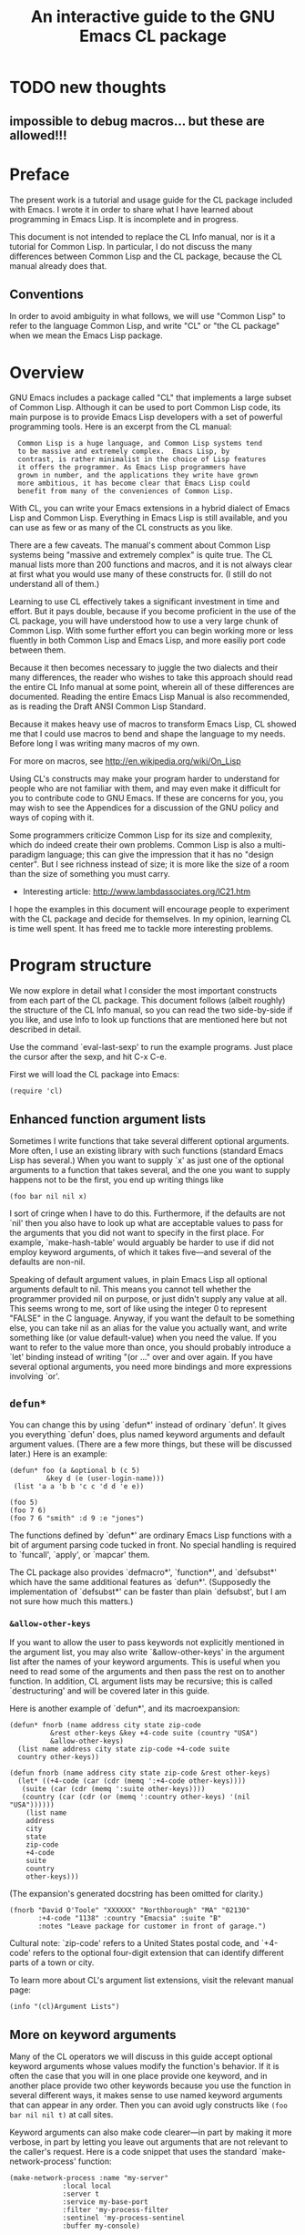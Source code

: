 #+TITLE: An interactive guide to the GNU Emacs CL package
#+OPTIONS: toc:t f:nil

* TODO new thoughts

** impossible to debug macros... but these are allowed!!!

* Preface

The present work is a tutorial and usage guide for the CL package
included with Emacs. I wrote it in order to share what I have learned
about programming in Emacs Lisp. It is incomplete and in progress.

This document is not intended to replace the CL Info manual, nor is
it a tutorial for Common Lisp. In particular, I do not discuss the
many differences between Common Lisp and the CL package, because
the CL manual already does that.

** Conventions

In order to avoid ambiguity in what follows, we will use "Common
Lisp" to refer to the language Common Lisp, and write "CL" or "the
CL package" when we mean the Emacs Lisp package.

* Overview

GNU Emacs includes a package called "CL" that implements a large
subset of Common Lisp. Although it can be used to port Common Lisp
code, its main purpose is to provide Emacs Lisp developers with a set
of powerful programming tools. Here is an excerpt from the CL manual:

:   Common Lisp is a huge language, and Common Lisp systems tend
:   to be massive and extremely complex.  Emacs Lisp, by
:   contrast, is rather minimalist in the choice of Lisp features
:   it offers the programmer. As Emacs Lisp programmers have
:   grown in number, and the applications they write have grown
:   more ambitious, it has become clear that Emacs Lisp could
:   benefit from many of the conveniences of Common Lisp.

With CL, you can write your Emacs extensions in a hybrid dialect of
Emacs Lisp and Common Lisp. Everything in Emacs Lisp is still
available, and you can use as few or as many of the CL constructs
as you like.

There are a few caveats. The manual's comment about Common Lisp
systems being "massive and extremely complex" is quite true. The CL
manual lists more than 200 functions and macros, and it is not
always clear at first what you would use many of these constructs
for. (I still do not understand all of them.)

Learning to use CL effectively takes a significant investment in
time and effort. But it pays double, because if you become
proficient in the use of the CL package, you will have understood
how to use a very large chunk of Common Lisp. With some further
effort you can begin working more or less fluently in both Common
Lisp and Emacs Lisp, and more easiliy port code between them.

Because it then becomes necessary to juggle the two dialects and their
many differences, the reader who wishes to take this approach should
read the entire CL Info manual at some point, wherein all of these
differences are documented. Reading the entire Emacs Lisp Manual is
also recommended, as is reading the Draft ANSI Common Lisp Standard.

Because it makes heavy use of macros to transform Emacs Lisp, CL
showed me that I could use macros to bend and shape the language to
my needs. Before long I was writing many macros of my own.

For more on macros, see http://en.wikipedia.org/wiki/On_Lisp

Using CL's constructs may make your program harder to understand
for people who are not familiar with them, and may even make it
difficult for you to contribute code to GNU Emacs. If these are
concerns for you, you may wish to see the Appendices for a
discussion of the GNU policy and ways of coping with it.

Some programmers criticize Common Lisp for its size and complexity,
which do indeed create their own problems. Common Lisp is also a
multi-paradigm language; this can give the impression that it has
no "design center". But I see richness instead of size; it is more
like the size of a room than the size of something you must carry.

 - Interesting article: http://www.lambdassociates.org/lC21.htm

I hope the examples in this document will encourage people to
experiment with the CL package and decide for themselves. In my
opinion, learning CL is time well spent. It has freed me to tackle
more interesting problems.

* Program structure

We now explore in detail what I consider the most important
constructs from each part of the CL package. This document follows
(albeit roughly) the structure of the CL Info manual, so
you can read the two side-by-side if you like, and use Info to look
up functions that are mentioned here but not described in detail.

Use the command `eval-last-sexp' to run the example programs. Just
place the cursor after the sexp, and hit C-x C-e.

First we will load the CL package into Emacs:

: (require 'cl)

** Enhanced function argument lists

Sometimes I write functions that take several different optional
arguments. More often, I use an existing library with such
functions (standard Emacs Lisp has several.) When you want to
supply `x' as just one of the optional arguments to a function that
takes several, and the one you want to supply happens not to be the
first, you end up writing things like

: (foo bar nil nil x)

I sort of cringe when I have to do this. Furthermore, if the
defaults are not `nil' then you also have to look up what are
acceptable values to pass for the arguments that you did not want
to specify in the first place. For example, `make-hash-table' would
arguably be harder to use if did not employ keyword arguments, of
which it takes five---and several of the defaults are non-nil.

Speaking of default argument values, in plain Emacs Lisp all
optional arguments default to nil. This means you cannot tell
whether the programmer provided nil on purpose, or just didn't
supply any value at all. This seems wrong to me, sort of like using
the integer 0 to represent "FALSE" in the C language. Anyway, if you
want the default to be something else, you can take nil as an alias
for the value you actually want, and write something like (or value
default-value) when you need the value. If you want to refer to the
value more than once, you should probably introduce a `let' binding
instead of writing "(or ..."  over and over again. If you have
several optional arguments, you need more bindings and more
expressions involving `or'.

** =defun*=

You can change this by using `defun*' instead of ordinary
`defun'. It gives you everything `defun' does, plus named keyword
arguments and default argument values. (There are a few more
things, but these will be discussed later.) Here is an example:

: (defun* foo (a &optional b (c 5) 
: 	       &key d (e (user-login-name)))
:  (list 'a a 'b b 'c c 'd d 'e e))  

: (foo 5)  
: (foo 7 6) 
: (foo 7 6 "smith" :d 9 :e "jones") 

The functions defined by `defun*' are ordinary Emacs Lisp functions
with a bit of argument parsing code tucked in front. No special
handling is required to `funcall', `apply', or `mapcar' them.

The CL package also provides `defmacro*', `function*', and
`defsubst*' which have the same additional features as
`defun*'. (Supposedly the implementation of `defsubst*' can be
faster than plain `defsubst', but I am not sure how much this
matters.)

*** =&allow-other-keys=

If you want to allow the user to pass keywords not explicitly
mentioned in the argument list, you may also write
`&allow-other-keys' in the argument list after the names of your
keyword arguments. This is useful when you need to read some of the
arguments and then pass the rest on to another function. In
addition, CL argument lists may be recursive; this is called
`destructuring' and will be covered later in this guide.

Here is another example of `defun*', and its macroexpansion:

: (defun* fnorb (name address city state zip-code 
: 		    &rest other-keys &key +4-code suite (country "USA")
: 		    &allow-other-keys)
:   (list name address city state zip-code +4-code suite
: 	country other-keys)) 

: (defun fnorb (name address city state zip-code &rest other-keys)
:   (let* ((+4-code (car (cdr (memq ':+4-code other-keys))))
: 	 (suite (car (cdr (memq ':suite other-keys))))
: 	 (country (car (cdr (or (memq ':country other-keys) '(nil "USA"))))))
:     (list name
: 	  address
: 	  city
: 	  state
: 	  zip-code
: 	  +4-code
: 	  suite
: 	  country
: 	  other-keys)))

(The expansion's generated docstring has been omitted for clarity.)

: (fnorb "David O'Toole" "XXXXXX" "Northborough" "MA" "02130"
:        :+4-code "1138" :country "Emacsia" :suite "B" 
:        :notes "Leave package for customer in front of garage.")

Cultural note: `zip-code' refers to a United States postal code,
and `+4-code' refers to the optional four-digit extension that can
identify different parts of a town or city.

To learn more about CL's argument list extensions, visit the
relevant manual page:

: (info "(cl)Argument Lists") 

** More on keyword arguments

Many of the CL operators we will discuss in this guide accept
optional keyword arguments whose values modify the function's
behavior. If it is often the case that you will in one place
provide one keyword, and in another place provide two other
keywords because you use the function in several different ways, it
makes sense to use named keyword arguments that can appear in any
order. Then you can avoid ugly constructs like =(foo bar nil nil t)=
at call sites.

Keyword arguments can also make code clearer---in part by making it
more verbose, in part by letting you leave out arguments that are
not relevant to the caller's request. Here is a code snippet that
uses the standard `make-network-process' function:

: (make-network-process :name "my-server"
: 		       :local local
: 		       :server t
: 		       :service my-base-port
: 		       :filter 'my-process-filter
: 		       :sentinel 'my-process-sentinel
: 		       :buffer my-console)

In my opinion this is much easier to read. As mentioned before, you
do not have to supply the arguments in any particular order, and
you can supply just the arguments you need to.

Overuse of keyword arguments can make programs unnecessarily
verbose. I try to use them sparingly.

Another possible drawback to keyword arguments is that you may want
to change the name of the argument later. If the change is
superficial, and would otherwise be backward-compatible with
existing calls, you can make your function continue to accept the
old argument, and just use that value when the caller supplies
it. If the function changes so much that this extra line of
compatibility code still isn't enough (such as when you change the
expected type(s) of arguments) then you are probably redesigning
the function anyway, in which case it may be a better idea to stop
accepting the old argument name, and just break the old code whose
semantics might subtly change if you forget to revise some of the
call sites. That way, you will be sure to get an error when you hit
one of these no-longer-compatible calls.

For what it's worth, I rarely change the name of a keyword argument
unless I am redesigning the function itself (as when refactoring).
Often I will change its name at the same time.

With `defun*' and friends, you also get automatic binding of values
in a property list to corresponding local variables; you can
`apply' a function taking keyword arguments to a property list,
when you might otherwise have passed a plist to your function and
individually extracted each of its values with `plist-get'. (You
can also do this with `destructuring-bind'; see the section on
destructuring.)

* Predicates

** Type predicates

Many functions accept more than one type of value for some
arguments. For example, `get-buffer-create' and `display-buffer'
can accept either string buffer names, or buffer objects
themselves. For each type there is a corresponding predicate;
`bufferp', `stringp' and `integerp' are just a few.

With the CL Type Predicate facility, you can test objects against
more general "type specifiers" with the function `typep'. Instead
of defining a predicate for your type, you describe the type, and
CL works out the predicate itself.

: (integerp 7)
: (integerp 9.5)
: (typep 7 'integer)
: (type-of 7)
: (type-of (current-buffer))
: (type-of (make-hash-table))

** More complex type specifiers

You can specify a type whose members are the integers (or floats,
etc) in a given range:

: (typep 8 '(integer 0 7))
: (typep 1138 '(integer 5 *)) 
: (typep pi '(real 1 9))

Enumerated types:

: (typep 0 '(member -2 -1 0 1 2))

Combinations of types:

: (typep :foo '(or keyword integer))
: (typep 8675309 '(or keyword integer))
: (typep 1 '(and integer (not (member 0))))

** Named types

If you need to test objects against one of your types frequently,
you can name the type:

: (deftype natural-number () 
:   '(integer 1 *))

: (typep 7 'natural-number)
: (typep -1 'natural-number)

** =typecase=

When you need to handle an object differently depending on what
type it is, you can use `typecase':

: (mapcar (lambda (x)
: 	  (typecase x
: 	    (float (floor x))
: 	    ((and natural-number (integer 8 *)) 'hello)
: 	    (natural-number (+ 1 x))
: 	    (otherwise nil)))
: 	(list 8.5 2 pi -1 0 20))

This is arguably a bit clearer than the `cond' that it expands
into:

: (mapcar (function
: 	 (lambda (x)
: 	   (cond ((floatp-safe x)
: 		  (floor x))
: 		 ((and (and (integerp x) (>= x 1))
: 		       (and (integerp x) (>= x 8)))
: 		  'hello)
: 		 ((and (integerp x) (>= x 1))
: 		  (+ 1 x))
: 		 (t nil))))
: 	(list 8.5 2 pi -1 0 20))

And there is no chance that you will flip a sign by mistake when
testing whether a numeric value is within some range.

NOTE: You can use `cl-prettyexpand' to print out macro expansions like
the one above. Understanding the generated code is important for
understanding how CL works, and helps a great deal during
debugging.

When the built-in type specifiers are not powerful enough, you can
write your own type predicate and use the `satisfies' specifier:

(deftype my-type () '(satisfies my-type-p))

Now you can use `my-type' with `typep' and `typecase'.

For more (including a discussion of the extended equality
predicates `eql' and `equalp') you can read the relevant section of
the CL manual:

: (info "(cl)Predicates")

* Control structure

This is where it gets interesting.

** TODO Parallel assignment: psetq

** Generalized variables

Normal Lisp variables give names to Lisp values. Generalized
variables are an abstraction of this concept. A "place form" is an
arbitrary Lisp expression denoting some spot where you would like
to read data from or write data to. When you evaluate a place
form, the result is the value of the place:

: (defvar places)
: (setq places '(a b c))
: (car places)
: (cdr places)
: (defvar array-places)
: (setq array-places [1 2 3 4 5])
: (aref array-places 2)

All this is very familiar. But if you use the CL macro `setf'
instead of `setq', you can also assign to such forms:

: (setf (car places) 'x)
: places
: (setf (cdr places) '(y z))
: places
: (setf (aref array-places 2) pi)
: array-places
: (setf array-places [a b c])
: array-places

`setf' performs a compile-time "inversion" to turn an expression
describing a value's location (i.e. a place form) into an
expression that actually sets the value. The first three `setf'
forms above expand at compile-time into the following:

: (setcar places 'x)
: (setcdr places '(y z))
: (aset array-places 2 pi)

'setf' works with many functions besides `car' and `cdr', including
`nth', `nthcdr', `gethash', `symbol-plist', and `getf' (which
allows you to treat values in property lists as place-forms.)

: (setf places '(:foo bar :baz quux))
: (setf (getf places :baz) 'fnorb)
: places

The second expression expands into:

: (let ((--cl-setf-- (cl-set-getf places :baz 'fnorb)))
:   (setq places --cl-setf--)
:   'fnorb)

The CL manual includes a long list of other Emacs Lisp functions
that can also be used as place-forms for `setf'. Some examples are
`buffer-name', `buffer-substring', `point', `selected-window',
`x-get-selection', and so on.

: (defvar mystring)
: (setf mystring "abcde")
: (setf (substring mystring 2 4) "X")
: mystring

Using `setf' means that you no longer have to remember the various
pairs of getters and setters, i.e. whether the setter for
`buffer-name' is called `set-buffer-name' or `rename-buffer', and
so on. Instead you can just use the "getter" forms with `setf', and
forget about the setter forms.

Places are one of the most useful concepts in CL. Other macros that
operate on place-forms include `incf', `decf', `push', `pop',
`pushnew', `rotatef', and `letf'.

** defsetf

You can easily extend `setf' to accept new place forms (for
example, for making generalized variables out of some data type you
have defined.) The easiest way is to define a setter function and a
getter function, and pass both to `defsetf':

: (defun real-part (complex-number)
:   (first complex-number))

: (defun set-real-part (complex-number value)
:   (setf (first complex-number) value))

: (defun imaginary-part (complex-number)
:   (second complex-number))

: (defun set-imaginary-part (complex-number value)
:   (setf (second complex-number) value))

: (defsetf real-part set-real-part)
: (defsetf imaginary-part set-imaginary-part)
 
: (defvar complex)
: (setf complex '(2 2))
: (setf (real-part complex) 0.1)
: (setf (imaginary-part complex) pi)
: complex

If you need something more powerful than `defsetf', you can use the
additional facilities documented in the manual:

: (info "(cl)Customizing Setf")

** callf

You can use `callf' to destructively apply a function to a place:

: (defvar i)
: (setf i 1)
: (callf 1+ i)
: i

: (defvar keys)
: (setf keys '(:foo :bar :baz))
: (callf union keys '(:quux :bar :fnorb))
: keys
: (callf reverse keys)

As with some other constructs discussed in this guide, `callf' is
probably most useful for writing macros. If you like writing macros
like I do, you may get some mileage out of `callf'. 

** letf and symbol-macrolet

With `letf' you can temporarily bind any number of places to
different values. Within its body, `symbol-macrolet' substitutes a
place-form (or any other form) everywhere a given symbol
appears. The form is then disguised as an ordinary local variable.

: (defvar stuff)
: (setf stuff '(a (:foo 1 :bar 2) c))
: (symbol-macrolet ((x (first stuff))
: 		  (y (second stuff))
: 		  (z (third stuff))
: 		  (q (getf (second stuff) :bar)))
:   (setf z 'q)
:   (setf (getf y :baz) 3)
:   (setf q 'hello)
: i  stuff)

So you can bind local variables to place-forms, not just values.

=symbol-macrolet= is more useful than the preceding example makes
it look. We will explore this later on.

** destructuring-bind

If you just want to extract values from some structured list and
not store their values back, you can use `destructuring-bind':

(setf stuff '(1 2 3 :foo bletch :bar plic :baz quux))
(destructuring-bind 
    (a &optional b c &key foo bar baz) stuff
  (list 'a a 'b b 'c c 'foo foo 'bar bar 'baz baz))

*** TODO demonstrate more of what destructuring-bind does

This is very convenient when you use one of those Emacs Lisp
functions that returns a big data structure, or when you need to
repeatedly extract data from your own lists.

Notice how the first argument to `destructuring-bind' is an
argument list of the kind you would use with `defun*'. Both use
the same internal machinery.

At 18 letters, `destructuring-bind' is one of the longer CL
identifiers out there. It probably should have been called `dbind',
but you can impress your friends with the 18-letter version.
(Scheme's `call-with-current-continuation' still wins the contest.)

* Variable bindings

This chapter covers CL's various generalizations of `let'. These
constructs can bind things other than variable names.

** TODO Dynamic bindings

** Lexical bindings

In normal Emacs Lisp, all variables are dynamically scoped. You can
achieve lexical scoping with the CL package's `lexical-let'. The
bindings you create with `lexical-let' (or `lexical-let*') are only
visible to code that appears textually within the body forms. You
can use this to create closures.

*** TODO come up with a good example of closures

*5.3 Function bindings

*5.4 Macro bindings

*5.5 Conditionals

In this chapter, we will discuss some generalizations of the
traditional Lisp control structures.

** TODO Blocks and exits

Next we will discuss several tools that make it easier to (among
other things) extend Emacs Lisp with macros that define something
like a domain-specific language.[4] Some of these are a bit too
powerful and could probably cause confusion (particularly `flet'.)
Use these constructs with care.

*** `macrolet' defines local macro definitions
*** `gensym'

** TODO symbol-macrolet

`symbol-macrolet' creates macros without arguments, for
substituting an arbitrary expression everywhere some symbol appears
within the body.

** TODO labels

The `labels' macro lets you create temporary, mutually-recursive,
lexically-scoped function definitions. I usually use this to
organize larger macros and make them more readable. 

*** TODO case, typecase
*** TODO block/return-from
*** TODO dotimes, dolist
*** TODO `do' and `loop'

*** TODO Compiler macros
*** TODO Declarations
*** TODO Symbols 

*** TODO Numbers
*** TODO Sequences
*** TODO Lists
*** TODO Structures
*** TODO Assertions

* Appendix: The GNU policy on CL

(The following essay developed from a blog post of mine, which
prompted a discussion of the CL package on the emacs-devel mailing
list.)

By this point it should be clear how many interesting things you
can do with the CL package. There's so much here that Emacs Lisp
becomes a completely different language when you use it. You might
find that CL gives you so many shortcuts for so many common
programming tasks that you never want to go back to "plain" Emacs
Lisp.

Fortunately, the CL library is included with GNU Emacs, so you can
always depend on it being there. With this in mind, the following
excerpt from the CL manual is dismaying to say the least:

: Please note: the "CL" functions are not standard parts of the
: Emacs Lisp name space, so it is legitimate for users to define them
: with other, conflicting meanings.  To avoid conflicting with those user
: activities, we have a policy that packages installed in Emacs must not
: load "CL" at run time.  (It is ok for them to load "CL" at compile time
: only, with `eval-when-compile', and use the macros it provides.)  If
: you are writing packages that you plan to distribute and invite
: widespread use for, you might want to observe the same rule.

This sucks, because about half of the useful things in CL are
functions and not macros.

If I read the first two sentences correctly, it is clear that
the "activities" (i.e. people defining functions whose names
collide with CL's) are what the policy protects.

Presumably we protect these "activities" because they are good
ideas. After all, if they were bad ideas, it would be strange to
protect them with a policy. (Notice how the manual uses the
term "legitimate" and leaves the question open.)

But how on Earth could it be a good idea for anyone to
define (say) `remove-if' with a meaning that conflicts with that of
the `remove-if' from CL? First of all, the use of (require 'cl) is
widespread enough among third-party packages that you would be
sure to run into problems if you did this.

But let's say you are really dying to call your new function
`remove-if' (even though it does something different from what
knowledgeable people will think when they see the name
`remove-if'). So you studiously avoid loading or using any packages
that call `remove-if' at run-time (thereby losing the benefit of
those packages, CL being the most obvious example.)

Now imagine that another programmer also redefines `remove-if' with
yet another meaning; this would seem to be possible, as the
manual says that "users" (plural) may do this legitimately, and
if you think you have a good reason for doing it, then probably
so will he. Even if you don't distribute your package to others,
you might use his package, and then your definitions of `remove-if'
will obviously conflict. (The same result obtains if any user
wants to load both your packages.) And then we will be in the odd
position of having caused the collision that our adherence to the
policy supposedly prevents. Far from "`remove-if'" not being a
standard part of the Emacs Lisp name-space, it is actually a sort
of "reserved keyword" whose only impermissible definition is the
one from the CL package.

Next, we see that all Emacs Lisp developers are encouraged to
follow the policy, even if their code is not meant to be
installed in GNU Emacs:

: If you are writing packages that you plan to distribute and invite
: widespread use for, you might want to observe the same rule.

So if everybody follows the policy, we have no name
collisions. But it simply does not follow that we would have name
collisions if we did not follow the policy. Developers who define
`remove-if' in different ways would quickly figure out that doing
so is unworkable, and would choose different names (perhaps
mypackage-`remove-if', which is what everyone else does.)

The absurd result of this is to distribute a large library with
Emacs with dozens of functions that are never supposed to be
called. (The byte-compiler even warns you whenever you compile a
call to one of these functions.) And therefore any code destined
for inclusion in Emacs is somewhat uglified and bloated if, like
every program I've written so far, it would have benefited from
using the functions in CL. Either you implement your
own (possibly incorrect) versions of the functions you need, at
the expense of time and energy, or just use a less elegant idiom
to get the work done. It's a lose-lose situation.

So we have seen that the anti-(require 'cl) policy does not prevent
the name collisions that it purports to; it actually makes them
more likely by telling us that it's "legitimate" for people to
define conflicting functions with these names. As we saw above, if
anyone actually did this we would have a complete mess. Therefore
it is undesirable for people to redefine CL's functions in this
way. Therefore it is unreasonable to have a policy whose purpose is
to make such redefinitions "legitimate". Therefore it would
actually be better to allow (require 'cl) at run-time. Therefore:

((require 'cl) considered harmful) considered harmful))

I've known about this for a while, but I didn't see it as a big
problem until I was asked to contribute some of my code for
distribution in GNU Emacs. I use the CL package so heavily that I
would have to essentially re-write and re-debug a significant chunk
of it in order to comply with the policy. My programs would,
without question, become longer and uglier---as happened on a
smaller scale to the org-publish add-on code I contributed to Emacs
last year. I hated doing that to a few hundred lines of code; what
will I do when it's time to contribute as many as 10,000 lines? I
can go against my instincts as a programmer, and just deal with it;
more likely, I will simply decline to make the assignment to the
FSF. I submit that people deciding not to contribute stuff to Emacs
is unquestionably worse than unnamed "users" not being able to
define a function named `remove-if' that actually just displays a
message in the mini buffer.

*** Unfinished portion

I was writing about two separate issues: the rationale for the CL
policy (which I find less than compelling) and what I see as the
deleterious effects of the policy on Emacs.

 (*) Despite what people say about still being able to use the macros
while complying with the policy, in my opinion the policy is still a
discouragement. You have to memorize which of its features you must
abstain from using (and therefore lose the benefit of those features)
if you are to have any hope of someday contributing Lisp code to GNU
Emacs.

This last point is what I am really getting at in my criticism of the
policy. I was asked to contribute two of my programs, both of which
make heavy use of the CL package and total upwards of 7,000 lines. I
am more than willing to assign them, and I already have Emacs papers
on file with the FSF; but it's clear now that these programs cannot be
accepted, because they use many CL functions. Furthermore I am not
willing to make such changes as would make them acceptable---it would
not improve the programs (probably the opposite) and as I argued
before, I would likely have to reimplement my own (possibly incorrect)
versions of the functions I want, at some expense in time and effort.

This has relatively little impact on me, but Emacs will lack two
packages that a maintainer had considered worth including. Maybe this
outcome doesn't bother you because you don't personally find my work
exciting, but it is ironic because the undesirability of this scenario
(i.e. the FSF not being able to include packages with Emacs that it
considers useful and appropriate) was adduced as an argument against
ELPA, and is clearly an important concern for the maintainers. But
that harm, only conjectural in the ELPA discussion, has already
resulted from the CL policy. It tells me years ahead of time that I
cannot contribute code to Emacs unless I eschew tools that are
powerful and readily understood by anyone familiar with Common Lisp,
and that are included in the standard Emacs distribution (yet are
somehow non-standard). Instead I must deliberately write programs in a
style I consider less expressive and less convenient and less
enjoyable, which I am not going to do. And I think some other cl.el
users will feel the same, despite how much they would like to improve
Emacs. If the use of the CL package were to become more widespread
(for example if someone writes a widely-read and translated tutorial
like the one I wrote for org-mode) there would be a larger body of
code that Emacs could not include, and the harm the policy causes
would then become more obvious.

To sum up: hypothetical bad things (name conflicts that can only be
created by people who are not using a package-specific prefix, and
thus not following the guidelines anyway) are said to justify a policy
which creates *real* bad things (Emacs maintainers having to reject
perfectly good packages because they invoke other Emacs functions
whose names are effectively reserved) and I do not see the sense in
it.

By pointing this out I hope it will encourage us to overcome such
issues as which manual a function is supposed to be documented in if
it lacks a package-specific prefix and just find a solution.

If the real issue is the Emacs maintainers not wanting to maintain or
debug programs that use the CL functions, that would be quite
understandable. But then put that in the manual, and not the argument
about name conflicts.

----

I do not find the policy to be consistent with its stated rationale.

If you define remove-if, your code cannot be included in Emacs either.
Also, you are violating the package-specific prefix policy.

